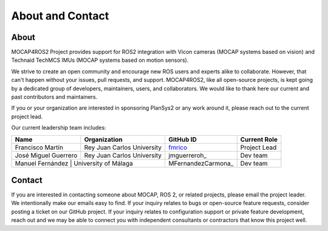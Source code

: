 .. _about:

About and Contact
#################

About
*****

MOCAP4ROS2 Project provides support for ROS2 integration with Vicon cameras (MOCAP systems based on vision) and Technaid TechMCS IMUs (MOCAP systems based on motion sensors).


We strive to create an open community and encourage new ROS users and experts alike to collaborate.
However, that can't happen without your issues, pull requests, and support.
MOCAP4ROS2, like all open-source projects, is kept going by a dedicated group of developers, maintainers, users, and collaborators.
We would like to thank here our current and past contributors and maintainers.

If you or your organization are interested in sponsoring PlanSys2 or any work around it, please reach out to the current project lead.

Our current leadership team includes:

+----------------------+-----------------------------+--------------------+---------------+
| Name                 | Organization                | GitHub ID          | Current Role  |
+======================+=============================+====================+===============+
| Francisco Martín     | Rey Juan Carlos University  | fmrico_            | Project Lead  |
+----------------------+-----------------------------+--------------------+---------------+
| José Miguel Guerrero | Rey Juan Carlos University  | jmguerreroh_       | Dev team      |
+----------------------+-----------------------------+--------------------+---------------+
| Manuel Fernández | University of Málaga            | MFernandezCarmona_ | Dev team      |
+----------------------+-----------------------------+--------------------+---------------+

.. _fmrico: https://github.com/fmrico

Contact
*******

If you are interested in contacting someone about MOCAP, ROS 2, or related projects, please email the project leader.
We intentionally make our emails easy to find.
If your inquiry relates to bugs or open-source feature requests, consider posting a ticket on our GitHub project.
If your inquiry relates to configuration support or private feature development, reach out and we may be able to connect you with
independent consultants or contractors that know this project well.
